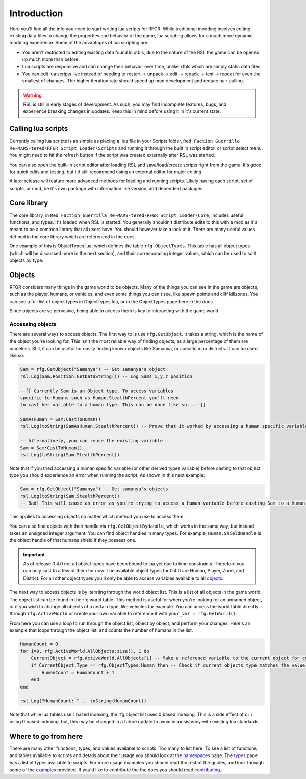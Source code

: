 Introduction
********************************************************

Here you'll find all the info you need to start writing lua scripts for RFGR. While traditional modding involves editing existing data files to change the properties and behavior of the game, lua scripting allows for a much more dynamic modding experience. Some of the advantages of lua scripting are:

- You aren't restricted to editing existing data found in xtbls, due to the nature of the RSL the game can be opened up much more than before. 
- Lua scripts are responsive and can change their behavior over time, unlike xtbls which are simply static data files.
- You can edit lua scripts live instead of needing to restart -> unpack -> edit -> repack -> test -> repeat for even the smallest of changes. The higher iteration rate should speed up mod development and reduce hair pulling.

.. warning:: RSL is still in early stages of development. As such, you may find incomplete features, bugs, and experience breaking changes in updates. Keep this in mind before using it in it's current state.

Calling lua scripts
========================================================
Currently calling lua scripts is as simple as placing a .lua file in your Scripts folder, ``Red Faction Guerrilla Re-MARS-tered\RFGR Script Loader\Scripts`` and running it through the built in script editor, or script select menu. You might need to hit the refresh button if the script was created externally after RSL was started. 

You can also open the built-in script editor after loading RSL and save/load/create scripts right from the game. It's good for quick edits and testing, but I'd still recommend using an external editor for major editing.

A later release will feature more advanced methods for loading and running scripts. Likely having each script, set of scripts, or mod, be it's own package with information like version, and dependent packages.

Core library
=========================================================
The core library, in ``Red Faction Guerrilla Re-MARS-tered\RFGR Script Loader\Core``, includes useful functions, and types. It's loaded when RSL is started. You generally shouldn't distribute edits to this with a mod as it's meant to be a common library that all users have. You should however take a look at it. There are many useful values defined in the core library which are referenced in the docs.

One example of this is ObjectTypes.lua, which defines the table ``rfg.ObjectTypes``. This table has all object types (which will be discussed more in the next section), and their corresponding integer values, which can be used to sort objects by type. 

Objects
=========================================================
RFGR considers many things in the game world to be objects. Many of the things you can see in the game are objects, such as the player, humans, or vehicles, and even some things you can't see, like spawn points and cliff killzones. You can see a full list of object types in ObjectTypes.lua, or in the ObjectTypes page here in the docs.

Since objects are so pervasive, being able to access them is key to interacting with the game world. 

Accessing objects
---------------------------------------------------------
There are several ways to access objects. The first way to is use ``rfg.GetObject``. It takes a string, which is the name of the object you're looking for. This isn't the most reliable way of finding objects, as a large percentage of them are nameless. Still, it can be useful for easily finding known objects like Samanya, or specific map districts. It can be used like so:

.. code-block:: lua

    Sam = rfg.GetObject("Samanya") -- Get samanya's object
    rsl.Log(Sam.Position.GetDataString()) -- Log Sams x,y,z position

    --[[ Currently Sam is an Object type. To access variables 
    specific to Humans such as Human.StealthPercent you'll need
    to cast her variable to a human type. This can be done like so...--]] 

    SamAsHuman = Sam:CastToHuman()
    rsl.Log(toString(SamAsHuman.StealthPercent)) -- Prove that it worked by accessing a human specific variable

    -- Alternatively, you can reuse the existing variable
    Sam = Sam:CastToHuman()
    rsl.Log(toString(Sam.StealthPercent))

Note that if you tried accessing a human specific variable (or other derived types variable) before casting to that object type you should experience an error when running the script. As shown in this next example:

.. code-block:: lua

    Sam = rfg.GetObject("Samanya") -- Get samanya's objects
    rsl.Log(toString(Sam.StealthPercent)) 
    -- Bad! This will cause an error as you're trying to access a Human variable before casting Sam to a Human type

This applies to accessing objects no matter which method you use to access them.

You can also find objects with their handle via ``rfg.GetObjectByHandle``, which works in the same way, but instead takes an unsigned integer argument. You can find object handles in many types. For example, ``Human.ShieldHandle`` is the object handle of that humans shield if they possess one.

.. important:: As of release 0.4.0 not all object types have been bound to lua yet due to time constraints. Therefore you can only cast to a few of them for now. The available object types for 0.4.0 are Human, Player, Zone, and District. For all other object types you'll only be able to access variables available to all `objects`_.


The next way to access objects is by iterating through the world object list. This is a list of all objects in the game world. The object list can be found in the rfg world table. This method is useful for when you're looking for an unnamed object, or if you wish to change all objects of a certain type, like vehicles for example. You can access the world table directly through ``rfg.ActiveWorld`` or create your own variable to reference it with ``your_var = rfg.GetWorld()``. 

From here you can use a loop to run through the object list, object by object, and perform your changes. Here's an example that loops through the object list, and counts the number of humans in the list.

.. code-block:: lua

    HumanCount = 0
    for i=0, rfg.ActiveWorld.AllObjects:size(), 1 do
        CurrentObject = rfg.ActiveWorld.AllObjects[i] -- Make a reference variable to the current object for convenience.
        if CurrentObject.Type == rfg.ObjectTypes.Human then -- Check if current objects type matches the value for Humans
            HumanCount = HumanCount + 1
        end
    end

    rsl.Log("HumanCount: " .. toString(HumanCount))

Note that while lua tables use 1 based indexing, the rfg object list uses 0 based indexing. This is a side effect of c++ using 0 based indexing, but, this may be changed in a future update to avoid inconsistency with existing lua standards.

Where to go from here
=====================================================================
There are many other functions, types, and values available to scripts. Too many to list here. To see a list of functions and tables available to scripts and details about their usage you should look at the `namespaces`_ page. The `types`_ page has a list of types available to scripts. For more usage examples you should read the rest of the guides, and look through some of the `examples`_ provided. If you'd like to contribute the the docs you should read `contributing`_.

.. _`namespaces`: ../Namespaces.html
.. _`types`: ../Types.html
.. _`contributing`: ../../Contributing.html
.. _`examples`: ../Examples.html
.. _`objects`: ../Types/Object.html